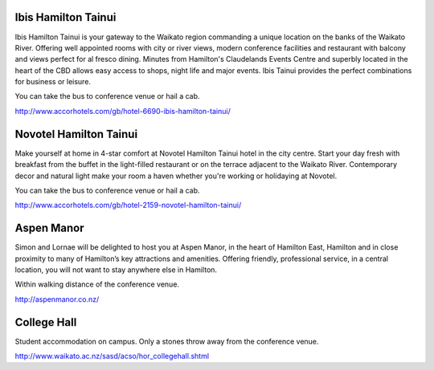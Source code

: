 .. title: Hotel Information
.. slug: hotel-information
.. date: 2015-12-10 10:10:18 UTC+13:00
.. tags: 
.. category: 
.. link: 
.. description: 
.. type: text

Ibis Hamilton Tainui
--------------------

Ibis Hamilton Tainui is your gateway to the Waikato region commanding a unique
location on the banks of the Waikato River. Offering well appointed rooms with
city or river views, modern conference facilities and restaurant with balcony
and views perfect for al fresco dining. Minutes from Hamilton's Claudelands
Events Centre and superbly located in the heart of the CBD allows easy access
to shops, night life and major events. Ibis Tainui provides the perfect
combinations for business or leisure.

You can take the bus to conference venue or hail a cab.

http://www.accorhotels.com/gb/hotel-6690-ibis-hamilton-tainui/


Novotel Hamilton Tainui
-----------------------

Make yourself at home in 4-star comfort at Novotel Hamilton Tainui hotel in the
city centre. Start your day fresh with breakfast from the buffet in the
light-filled restaurant or on the terrace adjacent to the Waikato River.
Contemporary decor and natural light make your room a haven whether you're
working or holidaying at Novotel.

You can take the bus to conference venue or hail a cab.

http://www.accorhotels.com/gb/hotel-2159-novotel-hamilton-tainui/


Aspen Manor
-----------

Simon and Lornae will be delighted to host you at Aspen Manor, in the heart of
Hamilton East, Hamilton and in close proximity to many of Hamilton’s key
attractions and amenities. Offering friendly, professional service, in a
central location, you will not want to stay anywhere else in Hamilton.

Within walking distance of the conference venue.

http://aspenmanor.co.nz/


College Hall
------------

Student accommodation on campus. Only a stones throw away from the conference
venue.

http://www.waikato.ac.nz/sasd/acso/hor_collegehall.shtml

